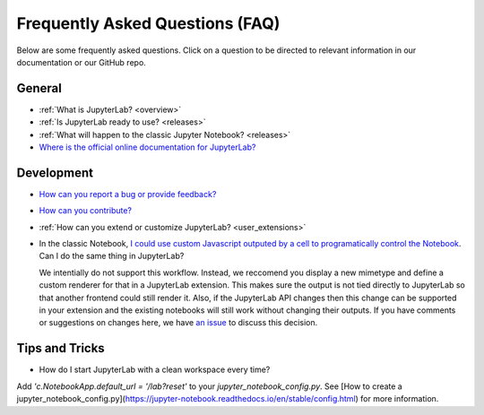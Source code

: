Frequently Asked Questions (FAQ)
================================

Below are some frequently asked questions. Click on a question to be directed to
relevant information in our documentation or our GitHub repo.

General
-------

-  :ref:`What is JupyterLab? <overview>`
-  :ref:`Is JupyterLab ready to use? <releases>`
-  :ref:`What will happen to the classic Jupyter Notebook? <releases>`
-  `Where is the official online documentation for
   JupyterLab? <https://jupyterlab.readthedocs.io/en/stable/>`__

Development
-----------

-  `How can you report a bug or provide
   feedback? <https://github.com/jupyterlab/jupyterlab/issues>`__
-  `How can you
   contribute? <https://github.com/jupyterlab/jupyterlab/blob/master/CONTRIBUTING.md>`__
-  :ref:`How can you extend or customize JupyterLab? <user_extensions>`
-  In the classic Notebook, `I could use custom Javascript outputed by a cell to programatically
   control the Notebook <https://stackoverflow.com/a/32769976/907060>`__. Can I do the same thing in JupyterLab?

   We intentially do not support this workflow. Instead, we reccomend you display a new mimetype and define a
   custom renderer for that in a JupyterLab extension. This makes sure the output is not tied directly to JupyterLab
   so that another frontend could still render it. Also, if the JupyterLab API changes then
   this change can be supported in your extension and the existing notebooks will still work without changing their
   outputs. If you have comments or suggestions on changes here, we have `an issue <https://github.com/jupyterlab/jupyterlab/issues/4623>`__
   to discuss this decision.


Tips and Tricks
---------------

- How do I start JupyterLab with a clean workspace every time?

Add `'c.NotebookApp.default_url = '/lab?reset'` to your `jupyter_notebook_config.py`. See [How to create a jupyter_notebook_config.py](https://jupyter-notebook.readthedocs.io/en/stable/config.html) for more information.
